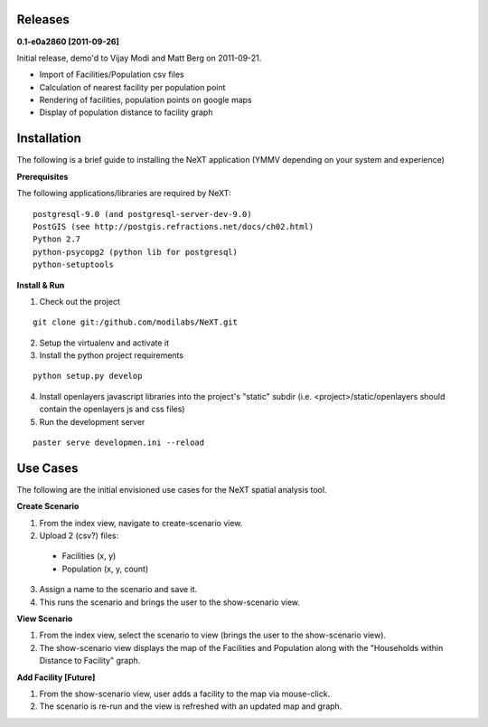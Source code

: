 Releases
=========

**0.1-e0a2860 [2011-09-26]**

Initial release, demo'd to Vijay Modi and Matt Berg on 2011-09-21.  

- Import of Facilities/Population csv files
- Calculation of nearest facility per population point
- Rendering of facilities, population points on google maps
- Display of population distance to facility graph


Installation
============

The following is a brief guide to installing the NeXT application
(YMMV depending on your system and experience)

**Prerequisites**

The following applications/libraries are required by NeXT::

  postgresql-9.0 (and postgresql-server-dev-9.0)
  PostGIS (see http://postgis.refractions.net/docs/ch02.html)
  Python 2.7
  python-psycopg2 (python lib for postgresql)
  python-setuptools 


**Install & Run**

1. Check out the project 

::

  git clone git:/github.com/modilabs/NeXT.git

2. Setup the virtualenv and activate it

3. Install the python project requirements 
   
:: 

  python setup.py develop

4. Install openlayers javascript libraries into the project's "static" subdir (i.e. <project>/static/openlayers should contain the openlayers js and css files)

5. Run the development server 
   
::

  paster serve developmen.ini --reload


Use Cases
=========

The following are the initial envisioned use cases for the NeXT spatial analysis tool.

**Create Scenario**

1. From the index view, navigate to create-scenario view.

2. Upload 2 (csv?) files:

  - Facilities (x, y)
  - Population (x, y, count)

3. Assign a name to the scenario and save it.

4. This runs the scenario and brings the user to the show-scenario view.

**View Scenario**

1. From the index view, select the scenario to view (brings the user to the show-scenario view).

2. The show-scenario view displays the map of the Facilities and Population along with the "Households within Distance to Facility" graph.

**Add Facility [Future]**

1. From the show-scenario view, user adds a facility to the map via mouse-click. 

2. The scenario is re-run and the view is refreshed with an updated map and graph.


